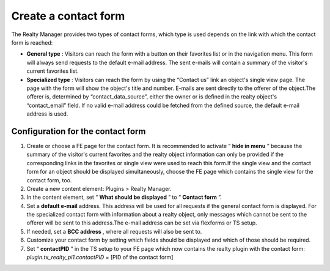 ﻿

.. ==================================================
.. FOR YOUR INFORMATION
.. --------------------------------------------------
.. -*- coding: utf-8 -*- with BOM.

.. ==================================================
.. DEFINE SOME TEXTROLES
.. --------------------------------------------------
.. role::   underline
.. role::   typoscript(code)
.. role::   ts(typoscript)
   :class:  typoscript
.. role::   php(code)


Create a contact form
^^^^^^^^^^^^^^^^^^^^^

The Realty Manager provides two types of contact forms, which type is
used depends on the link with which the contact form is reached:

- **General type** : Visitors can reach the form with a button on their
  favorites list or in the navigation menu. This form will always send
  requests to the default e-mail address. The sent e-mails will contain
  a summary of the visitor's current favorites list.

- **Specialized type** : Visitors can reach the form by using the
  “Contact us” link an object's single view page. The page with the form
  will show the object's title and number. E-mails are sent directly to
  the offerer of the object.The offerer is, determined by
  “contact\_data\_source”, either the owner or is defined in the realty
  object's “contact\_email” field. If no valid e-mail address could be
  fetched from the defined source, the default e-mail address is used.


Configuration for the contact form
""""""""""""""""""""""""""""""""""

#. Create or choose a FE page for the contact form. It is recommended to
   activate “ **hide in menu** ” because the summary of the visitor's
   current favorites and the realty object information can only be
   provided if the corresponding links in the favorites or single view
   were used to reach this form.If the single view and the contact form
   for an object should be displayed simultaneously, choose the FE page
   which contains the single view for the contact form, too.

#. Create a new content element: Plugins > Realty Manager.

#. In the content element, set “ **What should be displayed** ” to “
   **Contact form** ”.

#. Set a  **default e-mail** address. This address will be used for all
   requests if the general contact form is displayed. For the specialized
   contact form with information about a realty object, only messages
   which cannot be sent to the offerer will be sent to this address.The
   e-mail address can be set via flexforms or TS setup.

#. If needed, set a  **BCC address** , where all requests will also be
   sent to.

#. Customize your contact form by setting which fields should be
   displayed and which of those should be required.

#. Set “ **contactPID** ” in the TS setup to your FE page which now
   contains the realty plugin with the contact form:
   *plugin.tx\_realty\_pi1.contactPID =* [PID of the contact form]

